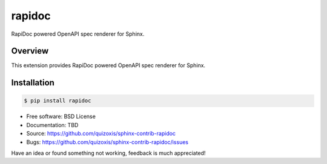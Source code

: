 =======
rapidoc
=======

.. image:: https://travis-ci.org/sphinx-contrib/rapidoc.svg?branch=master
    :target: https://travis-ci.org/sphinx-contrib/rapidoc

RapiDoc powered OpenAPI spec renderer for Sphinx.

Overview
--------

This extension provides RapiDoc powered OpenAPI spec renderer for Sphinx.

Installation
------------

.. code:: bash

    $ pip install rapidoc

* Free software: BSD License
* Documentation: TBD
* Source: https://github.com/quizoxis/sphinx-contrib-rapidoc
* Bugs: https://github.com/quizoxis/sphinx-contrib-rapidoc/issues

Have an idea or found something not working, feedback is much appreciated!

.. _Sphinx: https://www.sphinx-doc.org/
.. _OpenAPI: https://openapis.org/specification
.. _RapiDoc: https://github.com/rapi-doc/RapiDoc
